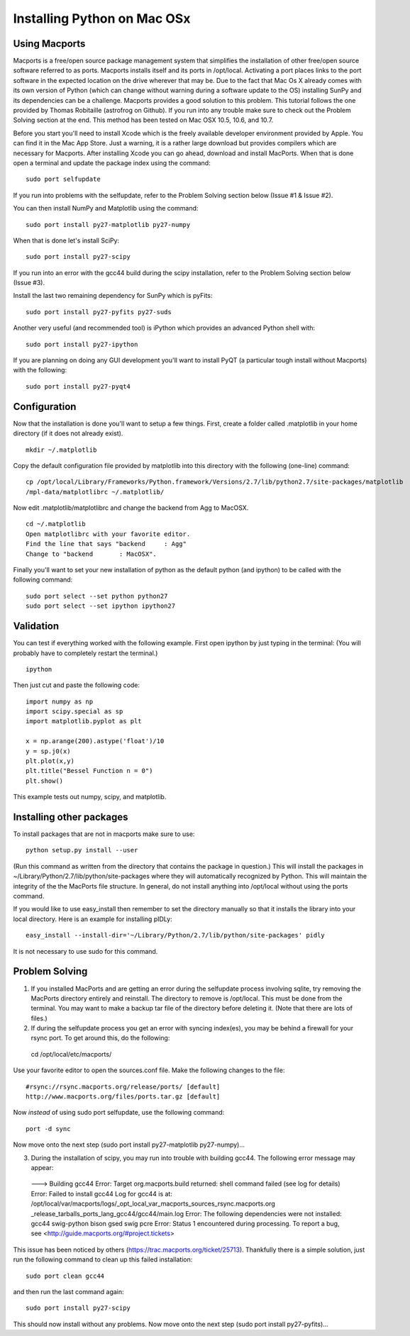 ============================
Installing Python on Mac OSx
============================

Using Macports
--------------
Macports is a free/open source package management system that simplifies the installation of other free/open source software referred to as ports. Macports installs itself and its ports in /opt/local. Activating a port places links to the port software in the expected location on the drive wherever that may be. Due to the fact that Mac Os X already comes with its own version of Python (which can change without warning during a software update to the OS) installing SunPy and its dependencies can be a challenge. Macports provides a good solution to this problem. This tutorial follows the one provided by Thomas Robitaille (astrofrog on Github). If you run into any trouble make sure to check out the Problem Solving section at the end. This method has been tested on Mac OSX 10.5, 10.6, and 10.7.

Before you start you'll need to install Xcode which is the freely available developer environment provided by Apple. You can find it in the Mac App Store.  Just a warning, it is a rather large download but provides compilers which are necessary for Macports. After installing Xcode you can go ahead, download and install MacPorts. When that is done open a terminal and update the package index using the command: ::

  sudo port selfupdate

If you run into problems with the selfupdate, refer to the Problem Solving section below (Issue #1 & Issue #2).

You can then install NumPy and Matplotlib using the command: ::

  sudo port install py27-matplotlib py27-numpy

When that is done let's install SciPy: ::

  sudo port install py27-scipy

If you run into an error with the gcc44 build during the scipy installation, refer to the Problem Solving section below (Issue #3).

Install the last two remaining dependency for SunPy which is pyFits: ::

  sudo port install py27-pyfits py27-suds
 
Another very useful (and recommended tool) is iPython which provides an advanced Python shell with: ::

  sudo port install py27-ipython

If you are planning on doing any GUI development you'll want to install PyQT (a particular tough install without Macports) with the following: ::

  sudo port install py27-pyqt4

Configuration
-------------

Now that the installation is done you'll want to setup a few things. First, create a folder called .matplotlib in your home directory (if it does not already exist). ::

  mkdir ~/.matplotlib

Copy the default configuration file provided by matplotlib into this directory with the following (one-line) command: ::

  cp /opt/local/Library/Frameworks/Python.framework/Versions/2.7/lib/python2.7/site-packages/matplotlib
  /mpl-data/matplotlibrc ~/.matplotlib/

Now edit .matplotlib/matplotlibrc and change the backend from Agg to MacOSX. ::

  cd ~/.matplotlib
  Open matplotlibrc with your favorite editor.
  Find the line that says "backend     : Agg"
  Change to "backend       : MacOSX".

Finally you'll want to set your new installation of python as the default python (and ipython) to be called with the following command: ::

  sudo port select --set python python27
  sudo port select --set ipython ipython27
 
Validation
----------
You can test if everything worked with the following example. First open ipython by just typing in the terminal: (You will probably have to completely restart the terminal.)  ::

  ipython

Then just cut and paste the following code: ::

  import numpy as np
  import scipy.special as sp
  import matplotlib.pyplot as plt

  x = np.arange(200).astype('float')/10
  y = sp.j0(x)
  plt.plot(x,y)
  plt.title("Bessel Function n = 0")
  plt.show()

This example tests out numpy, scipy, and matplotlib.

Installing other packages
-------------------------
To install packages that are not in macports make sure to use: ::

  python setup.py install --user

(Run this command as written from the directory that contains the package in question.)  
This will install the packages in ~/Library/Python/2.7/lib/python/site-packages where they will automatically recognized by Python. This will maintain the integrity of the the MacPorts file structure. In general, do not install anything into /opt/local without using the ports command.

If you would like to use easy_install then remember to set the directory manually 
so that it installs the library into your local directory. Here is an example for installing pIDLy: ::

  easy_install --install-dir='~/Library/Python/2.7/lib/python/site-packages' pidly

It is not necessary to use sudo for this command.

Problem Solving
---------------

1) If you installed MacPorts and are getting an error during the selfupdate process involving sqlite, try removing the MacPorts directory entirely and reinstall.  The directory to remove is /opt/local.  This must be done from the terminal.  You may want to make a backup tar file of the directory before deleting it.  (Note that there are lots of files.)

2) If during the selfupdate process you get an error with syncing index(es), you may be behind a firewall for your rsync port.  To get around this, do the following: ::

  cd /opt/local/etc/macports/

Use your favorite editor to open the sources.conf file.
Make the following changes to the file:  ::

  #rsync://rsync.macports.org/release/ports/ [default]
  http://www.macports.org/files/ports.tar.gz [default]

Now *instead* of using sudo port selfupdate, use the following command: ::

  port -d sync

Now move onto the next step (sudo port install py27-matplotlib py27-numpy)...

3) During the installation of scipy, you may run into trouble with building gcc44. The following error message may appear: ::

  --->  Building gcc44
  Error: Target org.macports.build returned: shell command failed (see log for details)
  Error: Failed to install gcc44
  Log for gcc44 is at:   /opt/local/var/macports/logs/_opt_local_var_macports_sources_rsync.macports.org
  _release_tarballs_ports_lang_gcc44/gcc44/main.log
  Error: The following dependencies were not installed: gcc44 swig-python bison gsed swig pcre
  Error: Status 1 encountered during processing.
  To report a bug, see <http://guide.macports.org/#project.tickets>

This issue has been noticed by others (https://trac.macports.org/ticket/25713). Thankfully there is a simple solution,  just run the following command to clean up this failed installation: ::

  sudo port clean gcc44

and then run the last command again: ::

  sudo port install py27-scipy

This should now install without any problems. Now move onto the next step (sudo port install py27-pyfits)...